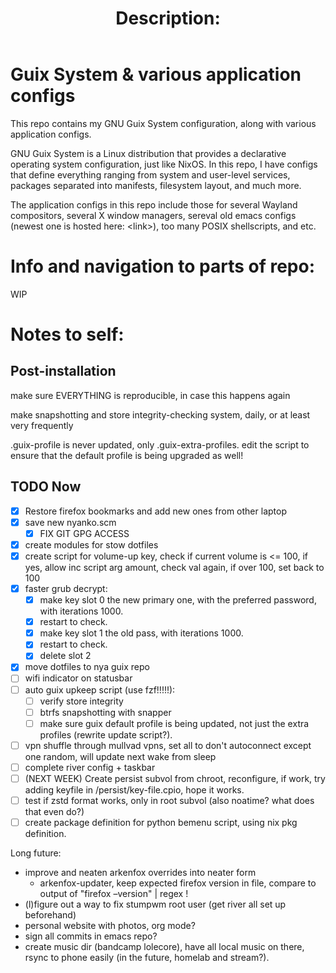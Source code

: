 # -*- eval: (variable-pitch-mode 0); -*-

#+TITLE: Description:

* Guix System & various application configs

This repo contains my GNU Guix System configuration, along with various application configs. 

GNU Guix System is a Linux distribution that provides a declarative operating system configuration, just like NixOS. In this repo, I have configs that define everything ranging from system and user-level services, packages separated into manifests, filesystem layout, and much more.

The application configs in this repo include those for several Wayland compositors, several X window managers, sereval old emacs configs (newest one is hosted here: <link>), too many POSIX shellscripts, and etc.

* Info and navigation to parts of repo:

WIP

* Notes to self:

** Post-installation

make sure EVERYTHING is reproducible, in case this happens again

make snapshotting and store integrity-checking system, daily, or at least very frequently

.guix-profile is never updated, only .guix-extra-profiles. edit the script to ensure that the default profile is being upgraded as well!

** TODO Now

- [X] Restore firefox bookmarks and add new ones from other laptop
- [X] save new nyanko.scm
  - [X] FIX GIT GPG ACCESS
- [X] create modules for stow dotfiles
- [X] create script for volume-up key, check if current volume is <= 100, if yes, allow inc script arg amount, check val again, if over 100, set back to 100
- [X] faster grub decrypt:
  - [X] make key slot 0 the new primary one, with the preferred password, with iterations 1000.
  - [X] restart to check.
  - [X] make key slot 1 the old pass, with iterations 1000.
  - [X] restart to check.
  - [X] delete slot 2
- [X] move dotfiles to nya guix repo
- [ ] wifi indicator on statusbar
- [ ] auto guix upkeep script (use fzf!!!!!):
  - [ ] verify store integrity
  - [ ] btrfs snapshotting with snapper
  - [ ] make sure guix default profile is being updated, not just the extra profiles (rewrite update script?).
- [ ] vpn shuffle through mullvad vpns, set all to don't autoconnect except one random, will update next wake from sleep
- [ ] complete river config + taskbar
- [ ] (NEXT WEEK) Create persist subvol from chroot, reconfigure, if work, try adding keyfile in /persist/key-file.cpio, hope it works.
- [ ] test if zstd format works, only in root subvol (also noatime? what does that even do?)
- [ ] create package definition for python bemenu script, using nix pkg definition.

Long future:
- improve and neaten arkenfox overrides into neater form
  - arkenfox-updater, keep expected firefox version in file, compare to output of "firefox --version" | regex !
- (l)figure out a way to fix stumpwm root user (get river all set up beforehand)
- personal website with photos, org mode?
- sign all commits in emacs repo?
- create music dir (bandcamp lolecore), have all local music on there, rsync to phone easily (in the future, homelab and stream?).

